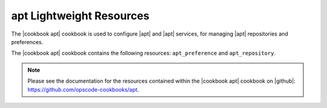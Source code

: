 =====================================================
apt Lightweight Resources
=====================================================

The |cookbook apt| cookbook is used to configure |apt| and |apt| services, for managing |apt| repositories and preferences.

The |cookbook apt| cookbook contains the following resources: ``apt_preference`` and ``apt_repository``.

.. note:: Please see the documentation for the resources contained within the |cookbook apt| cookbook on |github|: https://github.com/opscode-cookbooks/apt.
